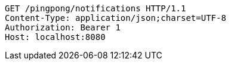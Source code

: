 [source,http,options="nowrap"]
----
GET /pingpong/notifications HTTP/1.1
Content-Type: application/json;charset=UTF-8
Authorization: Bearer 1
Host: localhost:8080

----